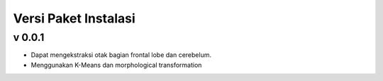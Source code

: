 Versi Paket Instalasi
=====================

v 0.0.1
--------
- Dapat mengekstraksi otak bagian frontal lobe dan cerebelum.
- Menggunakan K-Means dan morphological transformation

